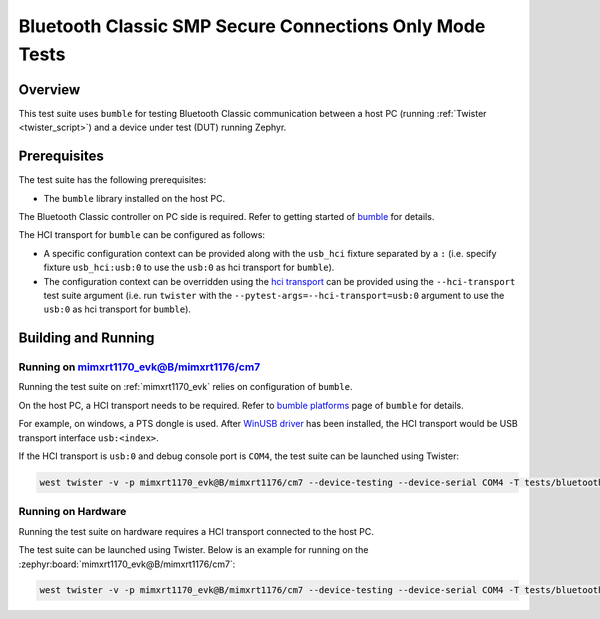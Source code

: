 .. _bluetooth_classic_smp_sc_only_tests:

Bluetooth Classic SMP Secure Connections Only Mode Tests
##################################

Overview
********

This test suite uses ``bumble`` for testing Bluetooth Classic communication between a host
PC (running :ref:`Twister <twister_script>`) and a device under test (DUT) running Zephyr.

Prerequisites
*************

The test suite has the following prerequisites:

* The ``bumble`` library installed on the host PC.
The Bluetooth Classic controller on PC side is required. Refer to getting started of `bumble`_
for details.

The HCI transport for ``bumble`` can be configured as follows:

* A specific configuration context can be provided along with the ``usb_hci`` fixture separated by
  a ``:`` (i.e. specify fixture ``usb_hci:usb:0`` to use the ``usb:0`` as hci transport for
  ``bumble``).
* The configuration context can be overridden using the `hci transport`_ can be provided using the
  ``--hci-transport`` test suite argument (i.e. run ``twister`` with the
  ``--pytest-args=--hci-transport=usb:0`` argument to use the ``usb:0`` as hci transport for
  ``bumble``).

Building and Running
********************

Running on mimxrt1170_evk@B/mimxrt1176/cm7
==========================================

Running the test suite on :ref:`mimxrt1170_evk` relies on configuration of ``bumble``.

On the host PC, a HCI transport needs to be required. Refer to `bumble platforms`_ page of
``bumble`` for details.

For example, on windows, a PTS dongle is used. After `WinUSB driver`_ has been installed,
the HCI transport would be USB transport interface ``usb:<index>``.

If the HCI transport is ``usb:0`` and debug console port is ``COM4``, the test suite can be
launched using Twister:

.. code-block:: shell

   west twister -v -p mimxrt1170_evk@B/mimxrt1176/cm7 --device-testing --device-serial COM4 -T tests/bluetooth/classic/smp_sc_only -O smp_sc_only --force-platform --west-flash --west-runner=jlink -X usb_hci:usb:0

Running on Hardware
===================

Running the test suite on hardware requires a HCI transport connected to the host PC.

The test suite can be launched using Twister. Below is an example for running on the
:zephyr:board:`mimxrt1170_evk@B/mimxrt1176/cm7`:

.. code-block:: shell

   west twister -v -p mimxrt1170_evk@B/mimxrt1176/cm7 --device-testing --device-serial COM4 -T tests/bluetooth/classic/smp_sc_only -O smp_sc_only --force-platform --west-flash --west-runner=jlink -X usb_hci:usb:0

.. _bumble:
   https://google.github.io/bumble/getting_started.html

.. _hci transport:
   https://google.github.io/bumble/transports/index.html

.. _bumble platforms:
   https://google.github.io/bumble/platforms/index.html

.. _WinUSB driver:
   https://google.github.io/bumble/platforms/windows.html
